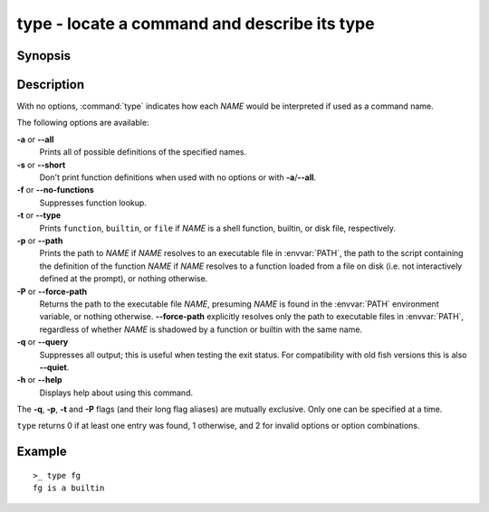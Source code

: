 .. _cmd-type:

type - locate a command and describe its type
=============================================

Synopsis
--------

.. synopsis::

    type [OPTIONS] NAME [...]

Description
-----------

.. only:: builder_man

          NOTE: This page documents the fish builtin ``type``.
          To see the documentation on any non-fish versions, use ``command man type``.

With no options, :command:`type` indicates how each *NAME* would be interpreted if used as a command name.

The following options are available:

**-a** or **--all**
    Prints all of possible definitions of the specified names.

**-s** or **--short**
    Don't print function definitions when used with no options or with **-a**/**--all**.

**-f** or **--no-functions**
    Suppresses function lookup.

**-t** or **--type**
    Prints ``function``, ``builtin``, or ``file`` if *NAME* is a shell function, builtin, or disk file, respectively.

**-p** or **--path**
    Prints the path to *NAME* if *NAME* resolves to an executable file in :envvar:`PATH`, the path to the script containing the definition of the function *NAME* if *NAME* resolves to a function loaded from a file on disk (i.e. not interactively defined at the prompt), or nothing otherwise.

**-P** or **--force-path**
    Returns the path to the executable file *NAME*, presuming *NAME* is found in the :envvar:`PATH` environment variable, or nothing otherwise. **--force-path** explicitly resolves only the path to executable files in  :envvar:`PATH`, regardless of whether *NAME* is shadowed by a function or builtin with the same name.

**-q** or **--query**
    Suppresses all output; this is useful when testing the exit status. For compatibility with old fish versions this is also **--quiet**.

**-h** or **--help**
    Displays help about using this command.

The **-q**, **-p**, **-t** and **-P** flags (and their long flag aliases) are mutually exclusive. Only one can be specified at a time.

``type`` returns 0 if at least one entry was found, 1 otherwise, and 2 for invalid options or option combinations.

Example
-------

::

    >_ type fg
    fg is a builtin

